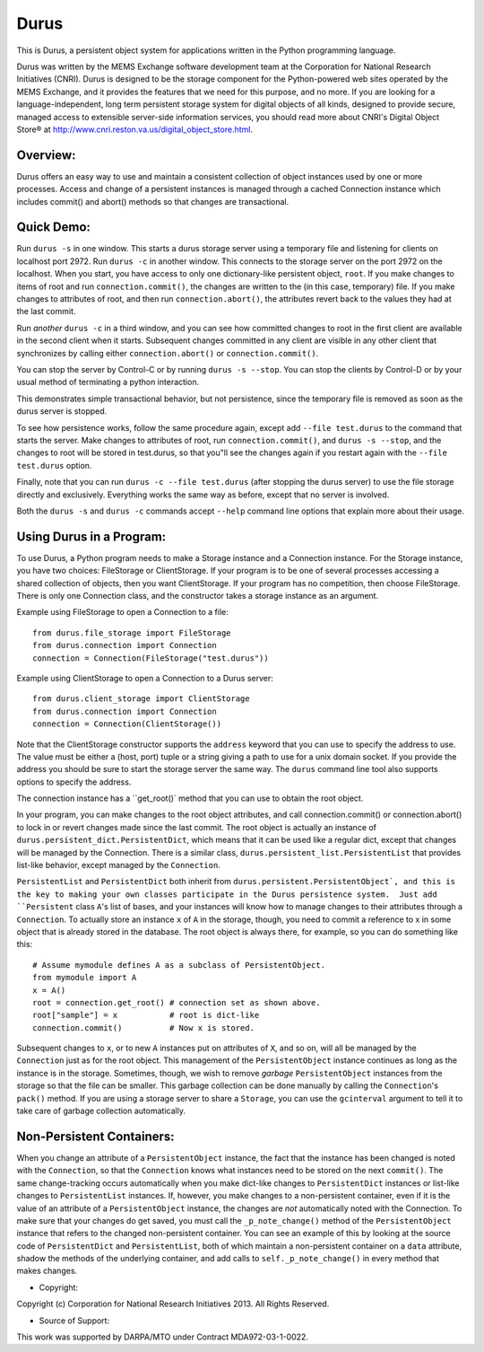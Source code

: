 Durus
=====

This is Durus, a persistent object system for applications written
in the Python programming language.

Durus was written by the MEMS Exchange software development team at
the Corporation for National Research Initiatives (CNRI).  Durus is
designed to be the storage component for the Python-powered web sites
operated by the MEMS Exchange, and it provides the features that we
need for this purpose, and no more.  If you are looking for a
language-independent, long term persistent storage system for digital
objects of all kinds, designed to provide secure, managed access to
extensible server-side information services, you should read more
about CNRI's Digital Object Store® at
http://www.cnri.reston.va.us/digital_object_store.html.


Overview:
---------

Durus offers an easy way to use and maintain a consistent collection
of object instances used by one or more processes.  Access and change
of a persistent instances is managed through a cached Connection
instance which includes commit() and abort() methods so that changes
are transactional. 


Quick Demo:
-----------

Run ``durus -s`` in one window.  This starts a durus storage server
using a temporary file and listening for clients on localhost port
2972.  Run ``durus -c`` in another window.  This connects to the storage
server on the port 2972 on the localhost.  When you start, you have
access to only one dictionary-like persistent object, ``root``. If you 
make changes to items of root and run ``connection.commit()``, the changes 
are written to the (in this case, temporary) file.  If you make changes 
to attributes of root, and then run ``connection.abort()``, the attributes 
revert back to the values they had at the last commit.

Run *another* ``durus -c`` in a third window, and you can see how
committed changes to root in the first client are available in
the second client when it starts.  Subsequent changes committed in
any client are visible in any other client that synchronizes by calling
either ``connection.abort()`` or ``connection.commit()``.

You can stop the server by Control-C or by running ``durus -s --stop``.
You can stop the clients by Control-D or by your usual method of terminating
a python interaction.

This demonstrates simple transactional behavior, but not persistence, since
the temporary file is removed as soon as the durus server is stopped.

To see how persistence works, follow the same procedure again, except 
add ``--file test.durus`` to the command that starts the server.  Make
changes to attributes of root, run ``connection.commit()``, and
``durus -s --stop``, and the changes to root will be stored in
test.durus, so that you"ll see the changes again if you restart again
with the ``--file test.durus`` option.

Finally, note that you can run ``durus -c --file test.durus`` (after
stopping the durus server) to use the file storage directly and
exclusively.  Everything works the same way as before, except that no
server is involved.

Both the ``durus -s`` and ``durus -c`` commands accept ``--help`` command
line options that explain more about their usage.


Using Durus in a Program:
-------------------------

To use Durus, a Python program needs to make a Storage instance and a
Connection instance.  For the Storage instance, you have two choices:
FileStorage or ClientStorage.  If your program is to be one of several
processes accessing a shared collection of objects, then you want
ClientStorage.  If your program has no competition, then choose
FileStorage.  There is only one Connection class, and the constructor
takes a storage instance as an argument.

Example using FileStorage to open a Connection to a file::

    from durus.file_storage import FileStorage
    from durus.connection import Connection
    connection = Connection(FileStorage("test.durus"))

Example using ClientStorage to open a Connection to a Durus server::

    from durus.client_storage import ClientStorage
    from durus.connection import Connection
    connection = Connection(ClientStorage())

Note that the ClientStorage constructor supports the ``address`` keyword
that you can use to specify the address to use.  The value must be either
a (host, port) tuple or a string giving a path to use for a unix domain
socket. If you provide the address you should be sure to start the
storage server the same way.  The ``durus`` command line tool also supports 
options to specify the address.

The connection instance has a ``get_root()` method that you can use to
obtain the root object.

In your program, you can make changes to the root object attributes,
and call connection.commit() or connection.abort() to lock in or
revert changes made since the last commit.  The root object is
actually an instance of ``durus.persistent_dict.PersistentDict``, which
means that it can be used like a regular dict, except that changes
will be managed by the Connection.  There is a similar class,
``durus.persistent_list.PersistentList`` that provides list-like behavior,
except managed by the ``Connection``.

``PersistentList`` and ``PersistentDict`` both inherit from
``durus.persistent.PersistentObject`, and this is the key to making your own
classes participate in the Durus persistence system.  Just add
``Persistent`` class ``A``'s list of bases, and your instances will know how
to manage changes to their attributes through a ``Connection``.  To
actually store an instance ``x`` of ``A`` in the storage, though, you need to
commit a reference to x in some object that is already stored in the
database.  The root object is always there, for example, so you can do
something like this::
    
    # Assume mymodule defines A as a subclass of PersistentObject.
    from mymodule import A 
    x = A()
    root = connection.get_root() # connection set as shown above.
    root["sample"] = x           # root is dict-like
    connection.commit()          # Now x is stored.

Subsequent changes to ``x``, or to new ``A`` instances put on attributes of ``X``,
and so on, will all be managed by the ``Connection`` just as for the root
object.  This management of the ``PersistentObject`` instance continues as long
as the instance is in the storage.  Sometimes, though, we wish to
remove *garbage* ``PersistentObject`` instances from the storage so that the file 
can be smaller.  This garbage collection can be done manually by calling
the ``Connection``'s ``pack()`` method.  If you are using a storage server to
share a ``Storage``, you can use the ``gcinterval`` argument to tell it to
take care of garbage collection automatically.


Non-Persistent Containers:
--------------------------

When you change an attribute of a ``PersistentObject`` instance, the fact that
the instance has been changed is noted with the ``Connection``, so that
the ``Connection`` knows what instances need to be stored on the next
``commit()``.  The same change-tracking occurs automatically when you make
dict-like changes to ``PersistentDict`` instances or list-like changes to
``PersistentList`` instances.  If, however, you make changes to a
non-persistent container, even if it is the value of an attribute of a
``PersistentObject`` instance, the changes are *not* automatically noted with
the Connection.  To make sure that your changes do get saved, you must
call the ``_p_note_change()`` method of the ``PersistentObject`` instance that
refers to the changed non-persistent container.  You can see an
example of this by looking at the source code of ``PersistentDict`` and
``PersistentList``, both of which maintain a non-persistent container on a
``data`` attribute, shadow the methods of the underlying container, and
add calls to ``self._p_note_change()`` in every method that makes changes.


* Copyright:

Copyright (c) Corporation for National Research Initiatives 2013. All
Rights Reserved.


* Source of Support:

This work was supported by DARPA/MTO under Contract MDA972-03-1-0022.
